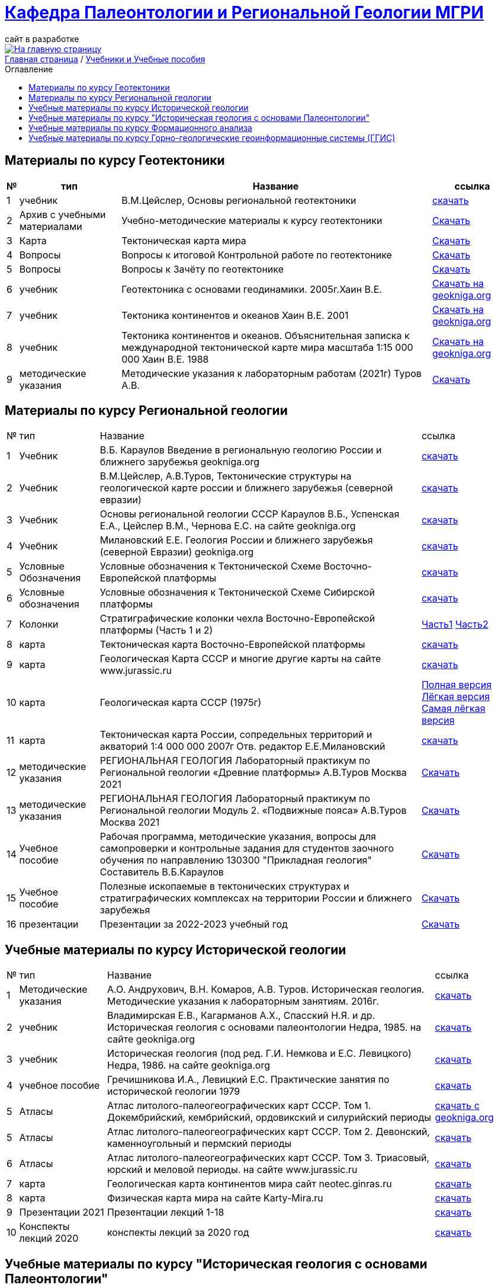 = https://mgri-university.github.io/reggeo/index.html[Кафедра Палеонтологии и Региональной Геологии МГРИ]
сайт в разработке 
:imagesdir: images
:toc: preamble
:toc-title: Оглавление
:toclevels: 2 


[link=https://mgri-university.github.io/reggeo/index.html]
image::emb2010.jpg[На главную страницу] 


[sidebar]
https://mgri-university.github.io/reggeo/index.html[Главная страница] / https://mgri-university.github.io/reggeo/posobia.html[Учебники и Учебные пособия]


== Материалы по курсу Геотектоники
[%autowidth]
|=== 
|№	|тип |Название	|ссылка	

|1|учебник| В.М.Цейслер, Основы региональной геотектоники | https://mgri-university.github.io/reggeo/images/geokniga-ceysler-region-geotekt(1).doc[скачать]

|2| Архив с учебными материалами |Учебно-методические материалы к курсу геотектоники | https://mgri-university.github.io/reggeo/images/new_geotektonika.zip[Скачать]

|3|Карта|Тектоническая карта мира | https://mgri-university.github.io/reggeo/images/tectonic_world_map.zip[Скачать]

|4|Вопросы |Вопросы к итоговой Контрольной работе по геотектонике | https://mgri-university.github.io/reggeo/images/вопросы_контрольная.doc[Скачать]

|5|Вопросы| Вопросы к Зачёту по геотектонике | https://mgri-university.github.io/reggeo/images/vopros_zachet.doc[Скачать]

|6|учебник|Геотектоника с основами геодинамики. 2005г.Хаин В.Е.| https://www.geokniga.org/books/1798[Скачать на geokniga.org]

|7|учебник|Тектоника континентов и океанов Хаин В.Е. 2001|https://www.geokniga.org/books/142[Скачать на geokniga.org]

|8|учебник|Тектоника континентов и океанов. Объяснительная записка к международной тектонической карте мира масштаба 1:15 000 000 Хаин В.Е. 1988|https://www.geokniga.org/books/21094[Скачать на geokniga.org]

|9|методические указания|Методические указания к лабораторным работам (2021г) Туров А.В.|
https://mgri-university.github.io/reggeo/images/geotekt/Guidelines_Geotectonics_and_geodynamics_2021.pdf[Скачать]
|=== 

== Материалы по курсу Региональной геологии
[%autowidth]
|=== 
|№	|тип |Название	|ссылка	
|1|Учебник| В.Б. Караулов Введение в региональную геологию России и ближнего зарубежья geokniga.org | http://www.geokniga.org/books/16720[скачать]

|2|Учебник| В.М.Цейслер, А.В.Туров, Тектонические структуры на геологической карте россии и ближнего зарубежья (северной евразии)| https://mgri-university.github.io/reggeo/images/geokniga-tektonicheskie-struktury.pdf[скачать] 

|3|Учебник |Основы региональной геологии СССР Караулов В.Б., Успенская Е.А., Цейслер В.М., Чернова Е.С. на сайте geokniga.org| http://www.geokniga.org/books/83[скачать]

|4|Учебник| Милановский Е.Е. Геология России и ближнего зарубежья (северной Евразии) geokniga.org| http://www.geokniga.org/books/215[скачать]

|5|Условные Обозначения| Условные обозначения к Тектонической Схеме Восточно-Европейской платформы | https://mgri-university.github.io/reggeo/images/VEP.pdf[скачать]

|6|Условные обозначения| Условные обозначения к Тектонической Схеме Сибирской платформы | https://mgri-university.github.io/reggeo/images/SP.pdf[скачать]

|7|Колонки| Стратиграфические колонки чехла Восточно-Европейской платформы (Часть 1 и 2) | https://mgri-university.github.io/reggeo/images/skv_VEP1.pdf[Часть1]
https://mgri-university.github.io/reggeo/images/skv_VEP2.pdf[Часть2]


|8|карта | Тектоническая карта Восточно-Европейской платформы| https://mgri-university.github.io/reggeo/images/tectVEP.jpeg[скачать]

|9|карта| Геологическая Карта СССР и многие другие карты на сайте www.jurassic.ru| http://www.jurassic.ru/maps.htm[скачать]

|10|карта | Геологическая карта СССР (1975г) | https://mgri-university.github.io/reggeo/images/regiongeo/geomap_USSR_10m.pdf[Полная версия] https://mgri-university.github.io/reggeo/images/regiongeo/light_geomap_USSR_10m.jpg[Лёгкая версия] https://mgri-university.github.io/reggeo/images/regiongeo/Ultra_light_geomap_USSR_10m.jpg[Самая лёгкая версия]

|11|карта|Тектоническая карта России, сопредельных территорий и акваторий 1:4 000 000 2007г Отв. редактор Е.Е.Милановский |https://disk.yandex.ru/i/PW_M0QRAA5h1wA[скачать]

|12|методические указания |РЕГИОНАЛЬНАЯ ГЕОЛОГИЯ Лабораторный практикум по Региональной геологии «Древние платформы» А.В.Туров Москва 2021|https://mgri-university.github.io/reggeo/images/regiongeo/Methodic_instr_Ancient_platforms.docx[Скачать]

|13|методические указания |РЕГИОНАЛЬНАЯ ГЕОЛОГИЯ Лабораторный практикум по Региональной геологии Модуль 2. «Подвижные пояса» А.В.Туров Москва 2021|https://mgri-university.github.io/reggeo/images/regiongeo/Methodicl_instr_Fold_belt.docx[Скачать]

|14|Учебное пособие|Рабочая программа, методические указания,
вопросы для самопроверки и контрольные задания
для студентов заочного обучения по направлению 130300
"Прикладная геология"
Составитель В.Б.Караулов|https://mgri-university.github.io/reggeo/images/regiongeo/zo_posobie_karaulov.doc[Скачать]

|15|Учебное пособие |Полезные ископаемые в тектонических структурах и стратиграфических комплексах на территории России и ближнего зарубежья |https://www.geokniga.org/books/26925[Скачать]

|16| презентации | Презентации за 2022-2023 учебный год |https://disk.yandex.com/d/tOkX40DvMuf9CQ[Скачать]
|=== 


== Учебные материалы по курсу Исторической геологии
[%autowidth]
|===
|№	|тип |Название	|ссылка	
|1|Методические указания | А.О. Андрухович, В.Н. Комаров, А.В. Туров. Историческая геология. Методические указания
к лабораторным занятиям. 2016г.| https://mgri-university.github.io/reggeo/images/posobie_istgeol_2016.doc[скачать]

|2| учебник | Владимирская Е.В., Кагарманов А.Х., Спасский Н.Я. и др. Историческая геология с основами палеонтологии Недра, 1985. на сайте geokniga.org | http://www.geokniga.org/books/6043[скачать]

|3| учебник | Историческая геология (под ред. Г.И. Немкова и Е.С. Левицкого) Недра, 1986. на сайте geokniga.org | http://www.geokniga.org/books/1695[скачать]

|4|учебное пособие|Гречишникова И.А., Левицкий Е.С. Практические занятия по исторической геологии 1979 | https://www.geokniga.org/books/5500[скачать]


|5|Атласы|Атлас литолого-палеогеографических карт СССР. Том 1. Докембрийский, кембрийский, ордовикский и силурийский периоды | https://www.geokniga.org/books/39032[скачать с geokniga.org]


|5|Атласы|Атлас литолого-палеогеографических карт СССР. Том 2. Девонский, каменноугольный и пермский периоды | https://yadi.sk/d/X2Rg7ojru8GDkA[скачать]

|6|Атласы|Атлас литолого-палеогеографических карт СССР. Том 3. Триасовый, юрский и меловой периоды.  на сайте www.jurassic.ru|http://mmtk.ginras.ru/pdf/Maps/1966.atlas.litologo-paleogeograficheskih.kart.sssr.3.trias.jura.mel.pdf[скачать]

|7|карта| Геологическая карта континентов мира сайт neotec.ginras.ru |  http://neotec.ginras.ru/neomaps/M150_World_1970_Geology_Geologicheskaya-karta-kontinentov-mira.html[скачать]

|8| карта | Физическая карта мира на сайте Karty-Mira.ru |
http://karty-mira.ru/maps/14.jpg[скачать]

|9| Презентации 2021 | Презентации лекций 1-18|https://disk.yandex.ru/d/A_0Smp7fjkuljg[скачать]

|10| Конспекты лекций 2020 | конспекты лекций за 2020 год |https://disk.yandex.ru/d/gPKheIgdhOOhBA[скачать]

|===

== Учебные материалы по курсу "Историческая геология с основами Палеонтологии"
[%autowidth]
|===
|№	|тип |Название	|ссылка	
|1|Методические указания | А.О. Андрухович, В.Н. Комаров, А.В. Туров. Историческая геология. Методические указания
к лабораторным занятиям. 2016г.| https://mgri-university.github.io/reggeo/images/posobie_istgeol_2016.doc[скачать]

|2| учебник | Владимирская Е.В., Кагарманов А.Х., Спасский Н.Я. и др. Историческая геология с основами палеонтологии Недра, 1985. на сайте geokniga.org | http://www.geokniga.org/books/6043[скачать]

|3| учебник | Историческая геология (под ред. Г.И. Немкова и Е.С. Левицкого) Недра, 1986. на сайте geokniga.org | http://www.geokniga.org/books/1695[скачать]

|4|учебное пособие|Гречишникова И.А., Левицкий Е.С. Практические занятия по исторической геологии 1979 | https://www.geokniga.org/books/5500[скачать]
|5|карта| Геологическая карта континентов мира сайт neotec.ginras.ru |  http://neotec.ginras.ru/neomaps/M150_World_1970_Geology_Geologicheskaya-karta-kontinentov-mira.html[скачать]

|6| карта | Физическая карта мира на сайте Karty-Mira.ru |
http://karty-mira.ru/maps/14.jpg[скачать]


|7| Учебник (ресурс Geokniga.org) | Бондаренко О.Б., Михайлова И.А. Палеонтология,
Издательство МГУ, Москва, 2006 | http://www.geokniga.org/books/10226[Скачать]

|8| Учебник ( ресурс - Казанский федеральный университет )| Е. Е. СУХОВ ПАЛЕОНТОЛОГИЯ "Краткий курс лекций" 2013| https://dspace.kpfu.ru/xmlui/bitstream/handle/net/21340/03_018_kl-000348.pdf[Скачать]


|===

== Учебные материалы по курсу Формационного анализа
[%autowidth]
|===
|№	|тип |Название	|ссылка	
|1|Учебное пособие|В.М. ЦЕЙСЛЕР ОСНОВЫ ФОРМАЦИОННОГО АНАЛИЗА. 2010.| https://mgri-university.github.io/reggeo/images/formanalis/Osnovi_form_posobie.doc[скачать]
|2|Учебник  |В.М. Цейслер ОСНОВЫ ФОРМАЦИОННОГО АНАЛИЗА 2002 |https://mgri-university.github.io/reggeo/images/formanalis/Osnovi_form_analiza_Ceisler_2002.pdf[скачать]
|3|Учебное пособие для заочного отделения | В.М.Цейслер Основы формационного анализа. 2002.| https://mgri-university.github.io/reggeo/images/formanalis/Osnovi_form_zaoch.doc[скачать]
|===

== Учебные материалы по курсу Горно-геологические геоинформационные системы (ГГИС)
[%autowidth]
|===
|№	|тип |Название	|ссылка	
|1|Учебник|Искусство и наука оценки запасов / The Art and Science of Resource Estimation Джеки Кумбс| https://www.geokniga.org/books/4898[скачать с geokniga.org]
|2|Учебник|Объемное цифровое моделирование геологических тел в процессе разведки Федотов Г.С., Январёв Г.С.| https://www.geokniga.org/books/32957[скачать с geokniga.org]
|3|Учебник|Статистические методы в геологоразведочной практике. Бушуев Я.Ю.| https://www.geokniga.org/books/22945[скачать с geokniga.org]
|4|Учебник|Компьютерные методы обработки геологической информации Дьяконов В.В., Жорж Н.В. 2008
| https://www.geokniga.org/books/16360[Скачать на Geoking.org]
|5|Учебник|Основы линейной геостатистики Армстронг М.| https://www.geokniga.org/books/546[скачать на geokniga.org]
|6|учебное пособие|Преобразование координат в-из ГСК-2011 |https://disk.yandex.com/i/XV52CHnqYL7EMw[Скачать]
|===


''''
https://mgri-university.github.io/reggeo/index.html[На Главную страницу]

''''


почта для связи samohvalovsa@mgri.ru